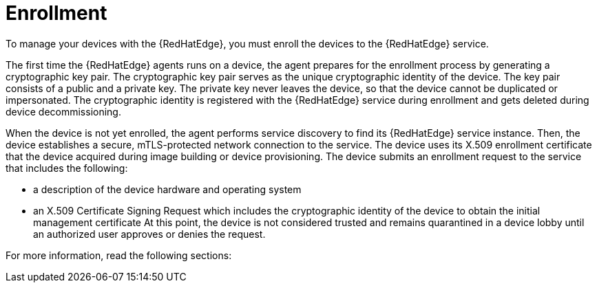 [id="edge-manager-enroll"]

= Enrollment

To manage your devices with the {RedHatEdge}, you must enroll the devices to the {RedHatEdge} service.

The first time the {RedHatEdge} agents runs on a device, the agent prepares for the enrollment process by generating a cryptographic key pair.
The cryptographic key pair serves as the unique cryptographic identity of the device.
The key pair consists of a public and a private key.
The private key never leaves the device, so that the device cannot be duplicated or impersonated.
The cryptographic identity is registered with the {RedHatEdge} service during enrollment and gets deleted during device decommissioning.

When the device is not yet enrolled, the agent performs service discovery to find its {RedHatEdge} service instance.
Then, the device establishes a secure, mTLS-protected network connection to the service.
The device uses its X.509 enrollment certificate that the device acquired during image building or device provisioning.
The device submits an enrollment request to the service that includes the following:

* a description of the device hardware and operating system
* an X.509 Certificate Signing Request which includes the cryptographic identity of the device to obtain the initial management certificate
At this point, the device is not considered trusted and remains quarantined in a device lobby until an authorized user approves or denies the request.

For more information, read the following sections:
//TODO Link to Enrollment, Requesting an enrollment certificate for early binding when docs are merged
